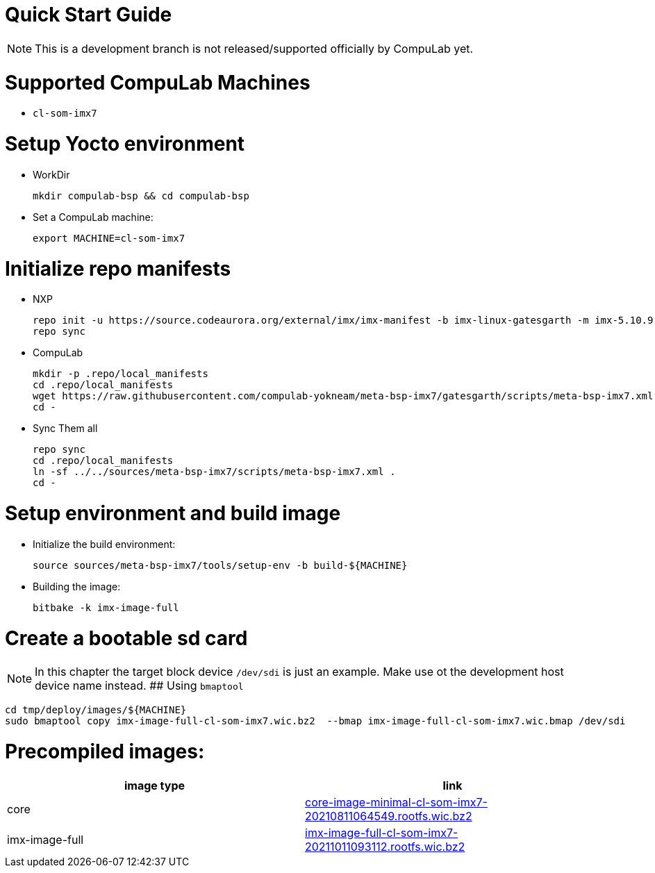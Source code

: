 # Quick Start Guide

NOTE: This is a development branch is not released/supported officially by CompuLab yet.

# Supported CompuLab Machines
* `cl-som-imx7`

# Setup Yocto environment
* WorkDir
[source,console]
mkdir compulab-bsp && cd compulab-bsp
* Set a CompuLab machine:
[source,console]
export MACHINE=cl-som-imx7

# Initialize repo manifests
* NXP
[source,console]
repo init -u https://source.codeaurora.org/external/imx/imx-manifest -b imx-linux-gatesgarth -m imx-5.10.9-1.0.0.xml
repo sync
* CompuLab
[source,console]
mkdir -p .repo/local_manifests
cd .repo/local_manifests
wget https://raw.githubusercontent.com/compulab-yokneam/meta-bsp-imx7/gatesgarth/scripts/meta-bsp-imx7.xml
cd -
* Sync Them all
[source,console]
repo sync
cd .repo/local_manifests
ln -sf ../../sources/meta-bsp-imx7/scripts/meta-bsp-imx7.xml .
cd -

# Setup environment and build image
* Initialize the build environment:
[source,console]
source sources/meta-bsp-imx7/tools/setup-env -b build-${MACHINE}
* Building the image:
[source,console]
bitbake -k imx-image-full

# Create a bootable sd card
NOTE: In this chapter the target block device `/dev/sdi` is just an example.
Make use ot the development host device name instead.
## Using `bmaptool`
[source,console]
cd tmp/deploy/images/${MACHINE}
sudo bmaptool copy imx-image-full-cl-som-imx7.wic.bz2  --bmap imx-image-full-cl-som-imx7.wic.bmap /dev/sdi

# Precompiled images:
[cols="2", options="header"]
|===
|image type
|link

|core
|https://drive.google.com/file/d/1tKg-D33kUpg0_8VDbiFLz86HUAX-JVsI/view?usp=sharing[core-image-minimal-cl-som-imx7-20210811064549.rootfs.wic.bz2]

|imx-image-full
|https://drive.google.com/file/d/1FTRlWW8yrsh8r7hNJfYadKZAWLKGbosa/view?usp=sharing[imx-image-full-cl-som-imx7-20211011093112.rootfs.wic.bz2]
|===
